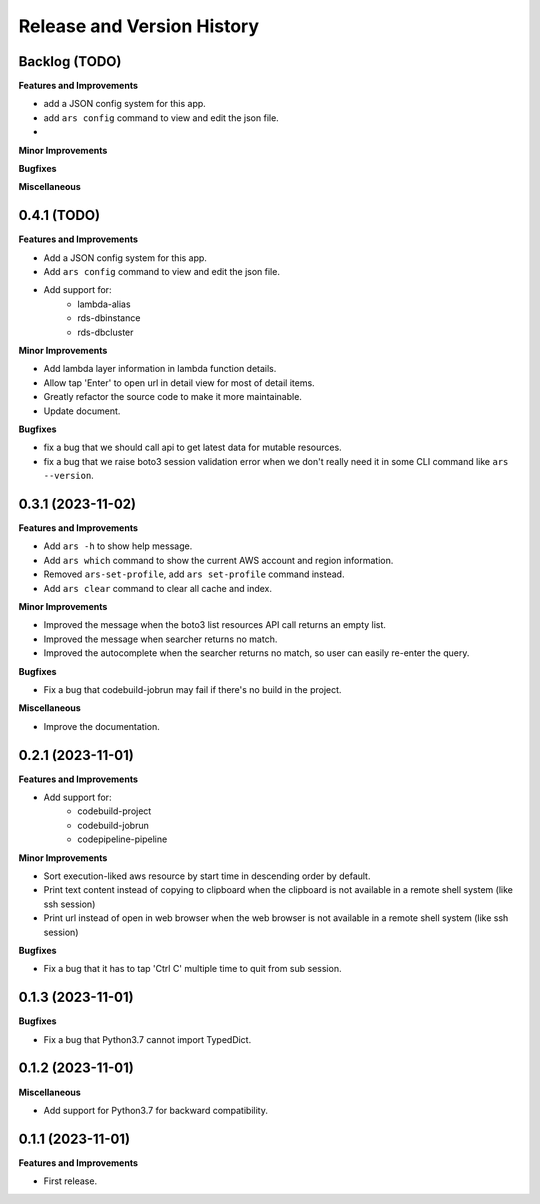 .. _release_history:

Release and Version History
==============================================================================


Backlog (TODO)
~~~~~~~~~~~~~~~~~~~~~~~~~~~~~~~~~~~~~~~~~~~~~~~~~~~~~~~~~~~~~~~~~~~~~~~~~~~~~~
**Features and Improvements**

- add a JSON config system for this app.
- add ``ars config`` command to view and edit the json file.

-
**Minor Improvements**

**Bugfixes**

**Miscellaneous**


0.4.1 (TODO)
~~~~~~~~~~~~~~~~~~~~~~~~~~~~~~~~~~~~~~~~~~~~~~~~~~~~~~~~~~~~~~~~~~~~~~~~~~~~~~
**Features and Improvements**

- Add a JSON config system for this app.
- Add ``ars config`` command to view and edit the json file.
- Add support for:
    - lambda-alias
    - rds-dbinstance
    - rds-dbcluster

**Minor Improvements**

- Add lambda layer information in lambda function details.
- Allow tap 'Enter' to open url in detail view for most of detail items.
- Greatly refactor the source code to make it more maintainable.
- Update document.

**Bugfixes**

- fix a bug that we should call api to get latest data for mutable resources.
- fix a bug that we raise boto3 session validation error when we don't really need it in some CLI command like ``ars --version``.


0.3.1 (2023-11-02)
~~~~~~~~~~~~~~~~~~~~~~~~~~~~~~~~~~~~~~~~~~~~~~~~~~~~~~~~~~~~~~~~~~~~~~~~~~~~~~
**Features and Improvements**

- Add ``ars -h`` to show help message.
- Add ``ars which`` command to show the current AWS account and region information.
- Removed ``ars-set-profile``, add ``ars set-profile`` command instead.
- Add ``ars clear`` command to clear all cache and index.

**Minor Improvements**

- Improved the message when the boto3 list resources API call returns an empty list.
- Improved the message when searcher returns no match.
- Improved the autocomplete when the searcher returns no match, so user can easily re-enter the query.

**Bugfixes**

- Fix a bug that codebuild-jobrun may fail if there's no build in the project.

**Miscellaneous**

- Improve the documentation.


0.2.1 (2023-11-01)
~~~~~~~~~~~~~~~~~~~~~~~~~~~~~~~~~~~~~~~~~~~~~~~~~~~~~~~~~~~~~~~~~~~~~~~~~~~~~~
**Features and Improvements**

- Add support for:
    - codebuild-project
    - codebuild-jobrun
    - codepipeline-pipeline

**Minor Improvements**

- Sort execution-liked aws resource by start time in descending order by default.
- Print text content instead of copying to clipboard when the clipboard is not available in a remote shell system (like ssh session)
- Print url instead of open in web browser when the web browser is not available in a remote shell system (like ssh session)

**Bugfixes**

- Fix a bug that it has to tap 'Ctrl C' multiple time to quit from sub session.


0.1.3 (2023-11-01)
~~~~~~~~~~~~~~~~~~~~~~~~~~~~~~~~~~~~~~~~~~~~~~~~~~~~~~~~~~~~~~~~~~~~~~~~~~~~~~
**Bugfixes**

- Fix a bug that Python3.7 cannot import TypedDict.


0.1.2 (2023-11-01)
~~~~~~~~~~~~~~~~~~~~~~~~~~~~~~~~~~~~~~~~~~~~~~~~~~~~~~~~~~~~~~~~~~~~~~~~~~~~~~
**Miscellaneous**

- Add support for Python3.7 for backward compatibility.


0.1.1 (2023-11-01)
~~~~~~~~~~~~~~~~~~~~~~~~~~~~~~~~~~~~~~~~~~~~~~~~~~~~~~~~~~~~~~~~~~~~~~~~~~~~~~
**Features and Improvements**

- First release.
